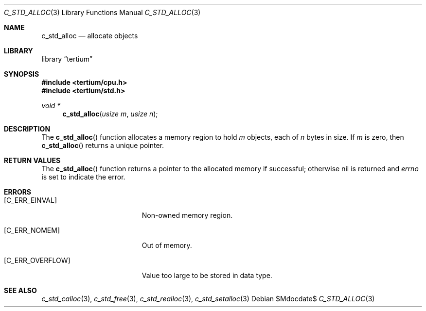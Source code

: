 .Dd $Mdocdate$
.Dt C_STD_ALLOC 3
.Os
.Sh NAME
.Nm c_std_alloc
.Nd allocate objects
.Sh LIBRARY
.Lb tertium
.Sh SYNOPSIS
.In tertium/cpu.h
.In tertium/std.h
.Ft void *
.Fn c_std_alloc "usize m" "usize n"
.Sh DESCRIPTION
The
.Fn c_std_alloc
function allocates a memory region to hold
.Fa m
objects, each of
.Fa n
bytes in size.
If
.Fa m
is zero, then
.Fn c_std_alloc
returns a unique pointer.
.Sh RETURN VALUES
The
.Fn c_std_alloc
function returns a pointer to the allocated memory if successful;
otherwise nil is returned and
.Va errno
is set to indicate the error.
.Sh ERRORS
.Bl -tag -width Er
.It Bq Er C_ERR_EINVAL
Non-owned memory region.
.It Bq Er C_ERR_NOMEM
Out of memory.
.It Bq Er C_ERR_OVERFLOW
Value too large to be stored in data type.
.El
.Sh SEE ALSO
.Xr c_std_calloc 3 ,
.Xr c_std_free 3 ,
.Xr c_std_realloc 3 ,
.Xr c_std_setalloc 3
